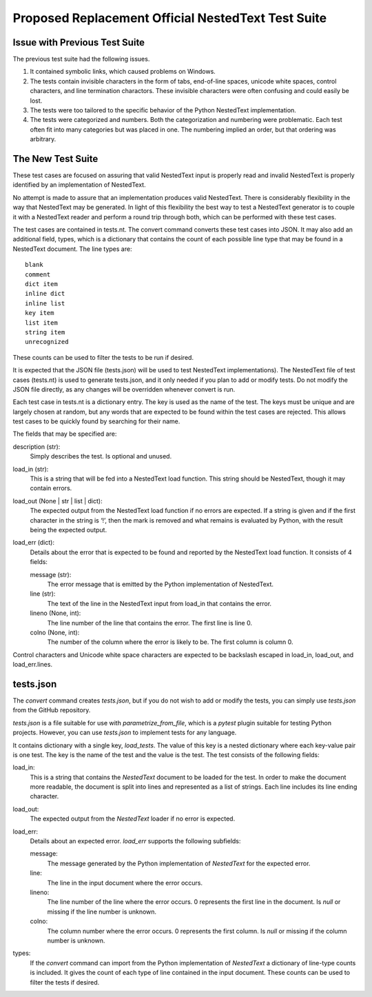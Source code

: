 Proposed Replacement Official NestedText Test Suite
===================================================


Issue with Previous Test Suite
------------------------------

The previous test suite had the following issues.

1. It contained symbolic links, which caused problems on Windows.

2. The tests contain invisible characters in the form of tabs, end-of-line 
   spaces, unicode white spaces, control characters, and line termination 
   charactors.  These invisible characters were often confusing and could easily 
   be lost.

3. The tests were too tailored to the specific behavior of the Python NestedText 
   implementation.

4. The tests were categorized and numbers.  Both the categorization and 
   numbering were problematic.  Each test often fit into many categories but was 
   placed in one.  The numbering implied an order, but that ordering was 
   arbitrary.


The New Test Suite
------------------

These test cases are focused on assuring that valid NestedText input is 
properly read and invalid NestedText is properly identified by an 
implementation of NestedText.

No attempt is made to assure that an implementation produces valid NestedText.  
There is considerably flexibility in the way that NestedText may be generated.  
In light of this flexibility the best way to test a NestedText generator is to 
couple it with a NestedText reader and perform a round trip through both, which 
can be performed with these test cases.

The test cases are contained in tests.nt.  The convert command converts these 
test cases into JSON.  It may also add an additional field, types, which is 
a dictionary that contains the count of each possible line type that may be 
found in a NestedText document.  The line types are::

    blank
    comment
    dict item
    inline dict
    inline list
    key item
    list item
    string item
    unrecognized

These counts can be used to filter the tests to be run if desired.

It is expected that the JSON file (tests.json) will be used to test NestedText 
implementations).  The NestedText file of test cases (tests.nt) is used to 
generate tests.json, and it only needed if you plan to add or modify tests.  
Do not modify the JSON file directly, as any changes will be overridden 
whenever convert is run.

Each test case in tests.nt is a dictionary entry.  The key is used as the name 
of the test.  The keys must be unique and are largely chosen at random, but 
any words that are expected to be found within the test cases are rejected.  
This allows test cases to be quickly found by searching for their name.

The fields that may be specified are:

description (str):
    Simply describes the test.  Is optional and unused.

load_in (str):
    This is a string that will be fed into a NestedText load function.  This 
    string should be NestedText, though it may contain errors.

load_out (None | str | list | dict):
    The expected output from the NestedText load function if no errors are 
    expected.  If a string is given and if the first character in the string 
    is ‘!’, then the mark is removed and what remains is evaluated by Python, 
    with the result being the expected output.

load_err (dict):
    Details about the error that is expected to be found and reported by the 
    NestedText load function.  It consists of 4 fields:

    message (str):
        The error message that is emitted by the Python implementation of 
        NestedText.

    line (str):
        The text of the line in the NestedText input from load_in that 
        contains the error.

    lineno (None, int):
        The line number of the line that contains the error.  The first line 
        is line 0.

    colno (None, int):
        The number of the column where the error is likely to be.  The first 
        column is column 0.

Control characters and Unicode white space characters are expected to be 
backslash escaped in load_in, load_out, and load_err.lines.


tests.json
----------

The *convert* command creates *tests.json*, but if you do not wish to add or 
modify the tests, you can simply use *tests.json* from the GitHub repository.

*tests.json* is a file suitable for use with *parametrize_from_file*, which is 
a *pytest* plugin suitable for testing Python projects.  However, you can use 
*tests.json* to implement tests for any language.

It contains dictionary with a single key, *load_tests*.  The value of this key 
is a nested dictionary where each key-value pair is one test.  The key is the 
name of the test and the value is the test.  The test consists of the following 
fields:

load_in:
    This is a string that contains the *NestedText* document to be loaded for 
    the test.  In order to make the document more readable, the document is 
    split into lines and represented as a list of strings.  Each line includes 
    its line ending character.

load_out:
    The expected output from the *NestedText* loader if no error is expected.

load_err:
    Details about an expected error.  *load_err* supports the following 
    subfields:

    message:
        The message generated by the Python implementation of *NestedText* for 
        the expected error.

    line:
        The line in the input document where the error occurs.

    lineno:
        The line number of the line where the error occurs.  0 represents the 
        first line in the document.  Is *null* or missing if the line number is 
        unknown.

    colno:
        The column number where the error occurs.  0 represents the first 
        column.  Is *null* or missing if the column number is unknown.

types:
    If the *convert* command can import from the Python implementation of 
    *NestedText* a dictionary of line-type counts is included.  It gives the 
    count of each type of line contained in the input document.  These counts 
    can be used to filter the tests if desired.
